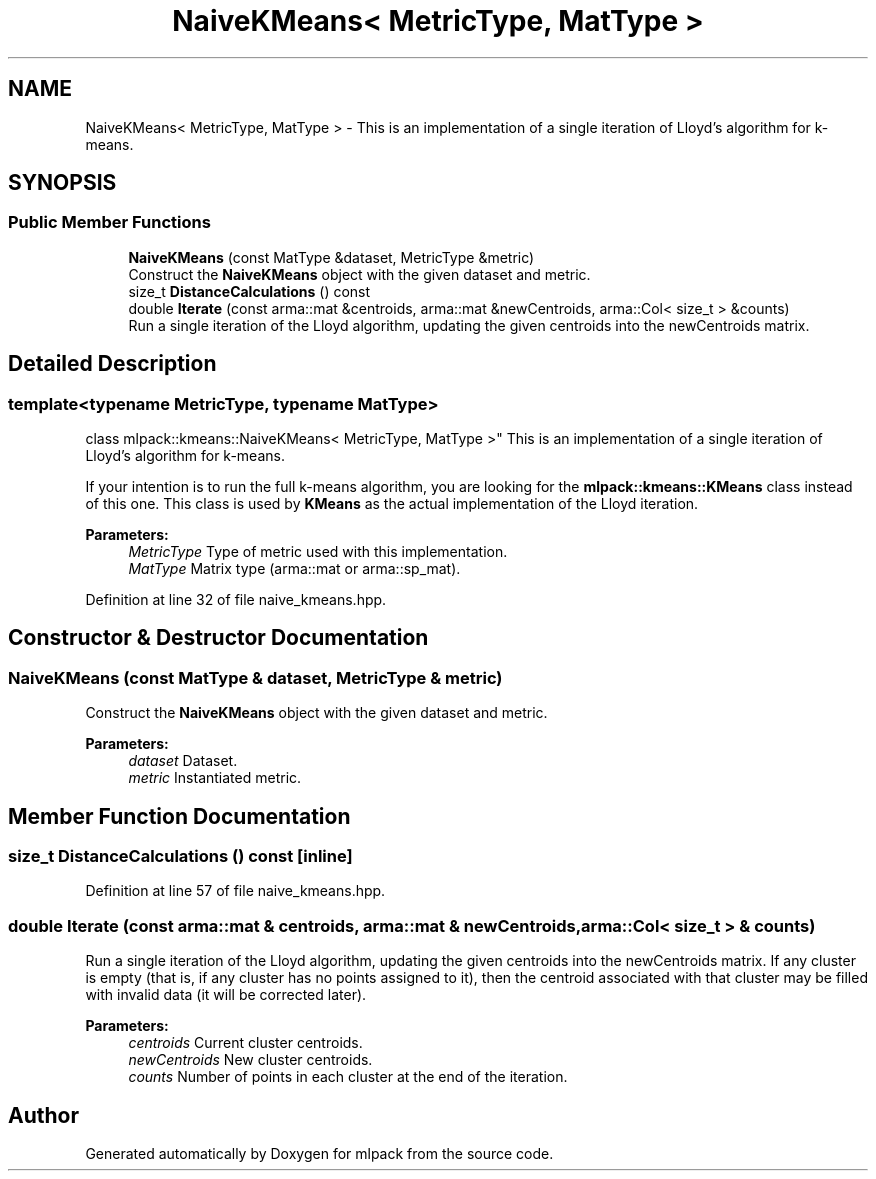 .TH "NaiveKMeans< MetricType, MatType >" 3 "Sun Aug 22 2021" "Version 3.4.2" "mlpack" \" -*- nroff -*-
.ad l
.nh
.SH NAME
NaiveKMeans< MetricType, MatType > \- This is an implementation of a single iteration of Lloyd's algorithm for k-means\&.  

.SH SYNOPSIS
.br
.PP
.SS "Public Member Functions"

.in +1c
.ti -1c
.RI "\fBNaiveKMeans\fP (const MatType &dataset, MetricType &metric)"
.br
.RI "Construct the \fBNaiveKMeans\fP object with the given dataset and metric\&. "
.ti -1c
.RI "size_t \fBDistanceCalculations\fP () const"
.br
.ti -1c
.RI "double \fBIterate\fP (const arma::mat &centroids, arma::mat &newCentroids, arma::Col< size_t > &counts)"
.br
.RI "Run a single iteration of the Lloyd algorithm, updating the given centroids into the newCentroids matrix\&. "
.in -1c
.SH "Detailed Description"
.PP 

.SS "template<typename MetricType, typename MatType>
.br
class mlpack::kmeans::NaiveKMeans< MetricType, MatType >"
This is an implementation of a single iteration of Lloyd's algorithm for k-means\&. 

If your intention is to run the full k-means algorithm, you are looking for the \fBmlpack::kmeans::KMeans\fP class instead of this one\&. This class is used by \fBKMeans\fP as the actual implementation of the Lloyd iteration\&.
.PP
\fBParameters:\fP
.RS 4
\fIMetricType\fP Type of metric used with this implementation\&. 
.br
\fIMatType\fP Matrix type (arma::mat or arma::sp_mat)\&. 
.RE
.PP

.PP
Definition at line 32 of file naive_kmeans\&.hpp\&.
.SH "Constructor & Destructor Documentation"
.PP 
.SS "\fBNaiveKMeans\fP (const MatType & dataset, MetricType & metric)"

.PP
Construct the \fBNaiveKMeans\fP object with the given dataset and metric\&. 
.PP
\fBParameters:\fP
.RS 4
\fIdataset\fP Dataset\&. 
.br
\fImetric\fP Instantiated metric\&. 
.RE
.PP

.SH "Member Function Documentation"
.PP 
.SS "size_t DistanceCalculations () const\fC [inline]\fP"

.PP
Definition at line 57 of file naive_kmeans\&.hpp\&.
.SS "double Iterate (const arma::mat & centroids, arma::mat & newCentroids, arma::Col< size_t > & counts)"

.PP
Run a single iteration of the Lloyd algorithm, updating the given centroids into the newCentroids matrix\&. If any cluster is empty (that is, if any cluster has no points assigned to it), then the centroid associated with that cluster may be filled with invalid data (it will be corrected later)\&.
.PP
\fBParameters:\fP
.RS 4
\fIcentroids\fP Current cluster centroids\&. 
.br
\fInewCentroids\fP New cluster centroids\&. 
.br
\fIcounts\fP Number of points in each cluster at the end of the iteration\&. 
.RE
.PP


.SH "Author"
.PP 
Generated automatically by Doxygen for mlpack from the source code\&.
